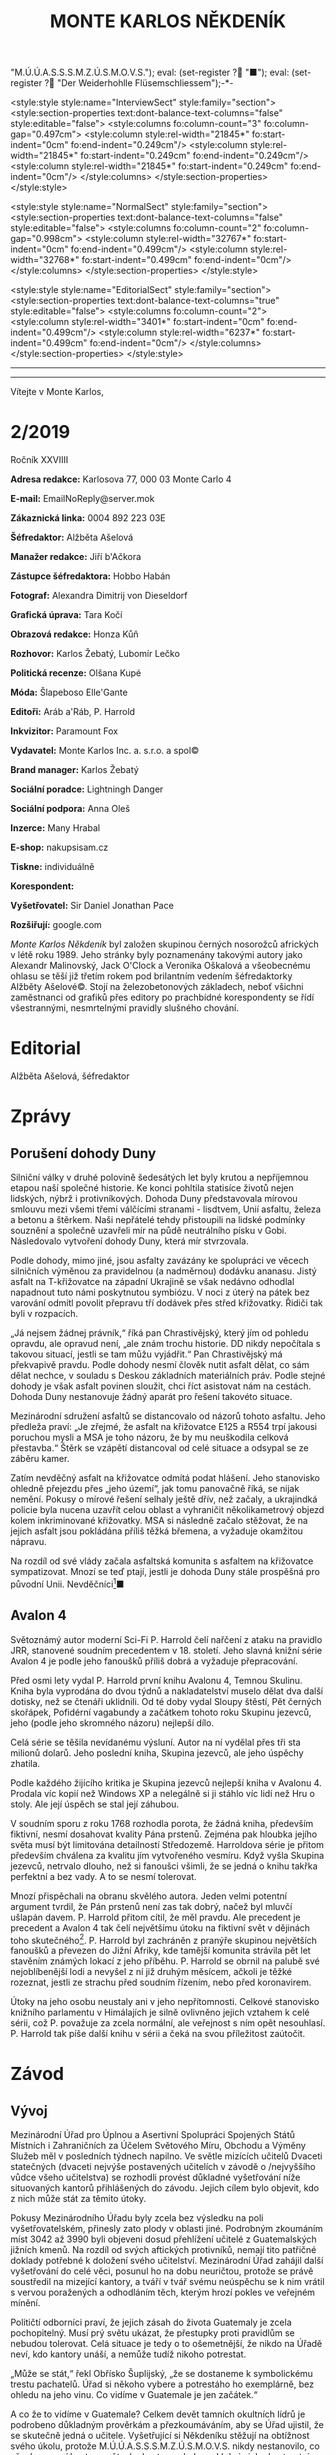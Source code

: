 # -*-eval: (setq-local org-footnote-section "Poznámky"); eval: (setq-local default-justification 'full); eval: (auto-fill-mode 1); eval: (toggle-truncate-lines); eval: (set-input-method "czech-qwerty"); eval: (set-register ?\' "“"); eval: (set-register ?\" "„");eval: (set-register ? "M.Ú.Ú.A.S.S.S.M.Z.Ú.S.M.O.V.S."); eval: (set-register ? "■"); eval: (set-register ? "Der Weiderhohlle Flüsemschliessem");-*-
:stuff:
<style:style style:name="InterviewSect" style:family="section">
<style:section-properties text:dont-balance-text-columns="false" style:editable="false">
<style:columns fo:column-count="3" fo:column-gap="0.497cm">
<style:column style:rel-width="21845*" fo:start-indent="0cm" fo:end-indent="0.249cm"/>
<style:column style:rel-width="21845*" fo:start-indent="0.249cm" fo:end-indent="0.249cm"/>
<style:column style:rel-width="21845*" fo:start-indent="0.249cm" fo:end-indent="0cm"/>
</style:columns>
</style:section-properties>
</style:style>

<style:style style:name="NormalSect" style:family="section">
<style:section-properties text:dont-balance-text-columns="false" style:editable="false">
<style:columns fo:column-count="2" fo:column-gap="0.998cm">
<style:column style:rel-width="32767*" fo:start-indent="0cm" fo:end-indent="0.499cm"/>
<style:column style:rel-width="32768*" fo:start-indent="0.499cm" fo:end-indent="0cm"/>
</style:columns>
</style:section-properties>
</style:style>

<style:style          style:name="EditorialSect"         style:family="section">
<style:section-properties                  text:dont-balance-text-columns="true"
style:editable="false">   <style:columns    fo:column-count="2">   <style:column
style:rel-width="3401*"      fo:start-indent="0cm"     fo:end-indent="0.499cm"/>
<style:column          style:rel-width="6237*"         fo:start-indent="0.499cm"
fo:end-indent="0cm"/>        </style:columns>        </style:section-properties>
</style:style>

#+OPTIONS: ':t \n:nil f:t date:nil <:nil |:t timestamp:nil H:nil toc:nil num:nil d:nil ^:t tags:nil
# tags		Toggle inclusion of tags
# '			Toggle smart quotes
# \n		newline = new paragraph
# f			Enable footnotes
# date		Doesn't include date
# timestamp Doesn't include any time/date active/inactive stamps
# |			Includes tables.
# <			Toggle inclusion of the creation time in the exported file
# H:3		Exports 3 leavels of headings. 4th and on are treated as lists.
# toc		Doesn't include table of contents.
# num:1		Includes numbers of headings only, if they are or the 1st order.
# d			Doesn't include drawers.
# ^			Toggle TeX-like syntax for sub- and superscripts. If you write ‘^:{}’, ‘a_{b}’ is interpreted, but the simple ‘a_b’ is left as it is.
---------------------------------------------------------------------------------------------------------------------------------------
#+STARTUP: fnadjust
# Sort and renumber footnotes as they are being made.
---------------------------------------------------------------------------------------------------------------------------------------
#+OPTIONS: author:nil creator:nil
# Doesn't include author's name
# Doesn't include creator (= firm)

#+ODT_STYLES_FILE: "/home/oscar/Documents/Monte-Karlos/odt vzor/MonteKarlosNěkdeník1-2020.ott"
:END:
#+TITLE: MONTE KARLOS NĚKDENÍK
#+SUBTITLE: 
Vítejte v Monte Karlos, 
#+ODT: <text:section text:style-name="EditorialSect" text:name="Editorial">
* 2/2019
Ročník XXVIIII

*Adresa redakce:* Karlosova 77, 000 03 Monte Carlo 4

*E-mail:* EmailNoReply@server.mok

*Zákaznická linka:* 0004 892 223 03E

*Šéfredaktor:* Alžběta Ašelová

*Manažer redakce:* Jiří b'Ačkora

*Zástupce šéfredaktora:* Hobbo Habán

*Fotograf:* Alexandra Dimitrij von Dieseldorf

*Grafická úprava:* Tara Kočí

*Obrazová redakce:* Honza Kůň

*Rozhovor:* Karlos Žebatý, Lubomír Lečko

*Politická recenze:* Olšana Kupé

*Móda:* Šlapeboso Elle'Gante

*Editoři:* Aráb a'Ráb, P. Harrold

*Inkvizitor:* Paramount Fox

*Vydavatel:* Monte Karlos Inc. a. s.r.o. a spol©

*Brand manager:* Karlos Žebatý

*Sociální poradce:* Lightningh Danger

*Sociální podpora:* Anna Oleš

*Inzerce:* Many Hrabal

*E-shop:* nakupsisam.cz

*Tiskne:* individuálně

*Korespondent:* 

*Vyšetřovatel:* Sir Daniel Jonathan Pace

*Rozšiřují:* google.com

/Monte Karlos Někdeník/ byl založen  skupinou černých nosorožců afrických v létě
roku  1989.  Jeho  stránky  byly   poznamenány  takovými  autory  jako  Alexandr
Malinovský, Jack  O'Clock a Veronika Oškalová  a všeobecnému ohlasu se  těší již
třetím rokem  pod brilantním  vedením šéfredaktorky  Alžběty Ašelové©.  Stojí na
železobetonových základech, neboť všichni zaměstnanci od grafiků přes editory po
prachbídné korespondenty  se řídí  všestrannými, nesmrtelnými  pravidly slušného
chování.
* Editorial                                                             :200:


Alžběta Ašelová, šéfredaktor
#+ODT: </text:section>
* Zprávy                                                                :350:
:news:
Topic [fish in heating]
Designing principle [new house; fish are a feature; we're selling]
Random thing [this stuff is normal in Ukraine since 1976]
Story [Housing agency struggling to sell the houses]
Characters [salesmen, CEO]
Voice [author eats fish]
Logistics of story [public reaction; history of product;...]
Quotes, vision, assessment
:END:
#+ODT: <text:section text:style-name="NormalSect" text:name="Zprávy">
** Porušení dohody Duny
Silniční války v druhé polovině šedesátých  let byly krutou a nepříjemnou etapou
naší společné historie. Ke konci pohltila statisíce životů nejen lidských, nýbrž
i protivníkových.  Dohoda Duny  představovala mírovou  smlouvu mezi  všemi třemi
válčícími stranami  - lisdtvem, Unií  asfaltu, železa  a betonu a  štěrkem. Naši
nepřátelé tehdy přistoupili na lidské  podmínky souznění a společně uzavřeli mír
na půdě neutrálního  písku v Gobi. Následovalo vytvoření dohody  Duny, která mír
stvrzovala.

Podle  dohody,  mimo  jiné,  jsou  asfalty  zavázány  ke  spolupráci  ve  věcech
silničních výměnou za pravidelnou (a nadměrnou) dodávku ananasu. Jistý asfalt na
T-křižovatce na  západní Ukrajině se  však nedávno odhodlal napadnout  tuto námi
poskytnutou  symbiózu. V  noci  z úterý  na pátek  bez  varování odmítl  povolit
přepravu tří dodávek přes střed křižovatky. Řidiči tak byli v rozpacích.

„Já  nejsem  žádnej právník,“  říká  pan  Chrastivějský,  který jím  od  pohledu
opravdu, ale  opravud není,  „ale znám  trochu historie.  DD nikdy  nepočítala s
takovou situací, jestli  se tam můžu vyjádřit.“ Pan  Chrastivějský má překvapivě
pravdu. Podle  dohody nesmí člověk  nutit asfalt dělat,  co sám dělat  nechce, v
souladu  s Deskou  základních materiálních  práv.  Podle stejné  dohody je  však
asfalt  povinen  sloužit,  chci  říct  asistovat nám  na  cestách.  Dohoda  Duny
nestanovuje žádný aparát pro řešení takovéto situace.

Mezinárodní  sdružení asfaltů  se distancovalo  od názorů  tohoto asfaltu.  Jeho
předleža praví:  „Je zřejmé, že  asfalt na křižovatce  E125 a R554  trpí jakousi
poruchou mysli  a MSA je  toho názoru, že  by mu neuškodila  celková přestavba.“
Štěrk se vzápětí distancoval od celé situace a odsypal se ze záběru kamer.

Zatím  nevděčný  asfalt na  křižovatce  odmítá  podat hlášení.  Jeho  stanovisko
ohledně přejezdu  přes „jeho území“, jak  tomu panovačně říká, se  nijak nemění.
Pokusy o mírové řešení selhaly ještě dřív, než začaly, a ukrajindká policie byla
nucena  uzavřít   celou  oblast   a  vyhraničit  několikametrový   objezd  kolem
inkriminované křižovatky. MSA  si následně začalo stěžovat, že  na jejich asfalt
jsou pokládána příliš těžká břemena, a vyžaduje okamžitou nápravu.

Na  rozdíl od  své  vlády začala  asfaltská komunita  s  asfaltem na  křižovatce
sympatizovat. Mnozí  se teď  ptají, jestli  je dohoda  Duny stále  prospěšná pro
původní Unii. Nevděčníci[fn:1]■
** Avalon 4
:news:
Topic [fish in heating]
	Books too good for their own good.
Designing principle [new house; fish are a feature; we're selling]
	An author has written a book series  so good people started bullying him for
	it.
Random thing [this stuff is normal in Ukraine since 1976]
	No book series is allowed to be so good and share the spotlight with LOTR.
Story [Housing agency struggling to sell the houses]
	P. Harrold has been writing a book series for the past eight years. With all
	the books he's been on the edge  of perfection, but the last one practically
	pushed him  to the realm  of perfect books. This  is not allowed  and people
	have started to demand his head.
Characters [salesmen, CEO]
	P. Harrold
Voice [author eats fish]
	Written by P. Harrold himself
Logistics of story [public reaction; history of product;...]
Quotes, vision, assessment
:END:
Světoznámý autor moderní Sci-Fi P. Harrold čelí nařčení z ataku na pravidlo JRR,
stanovené soudním precedentem  v 18. století. Jeho slavná knižní  série Avalon 4
je podle jeho fanoušků příliš dobrá a vyžaduje přepracování.

Před osmi  lety vydal P.  Harrold první knihu  Avalonu 4, Temnou  Skulinu. Kniha
byla vyprodána  do dvou týdnů a  nakladatelství muselo dělat dva  další dotisky,
než se čtenáři uklidnili. Od té  doby vydal Sloupy štěstí, Pět černých skořápek,
Pofidérní  vagabundy a  začátkem tohoto  roku Skupinu  jezevců, jeho  (podle jeho
skromného názoru) nejlepší dílo.

Celá  série se  těšila nevídanému  výsluní.  Autor na  ní vydělal  přes tři  sta
milionů dolarů. Jeho poslední kniha, Skupina jezevců, ale jeho úspěchy zhatila.

Podle každého  žijícího kritika je Skupina  jezevců nejlepší kniha v  Avalonu 4.
Prodala víc  kopií než Windows XP  a nelegálně si ji  stáhlo víc lidí než  Hru o
stoly. Ale její úspěch se stal její záhubou.

V soudním sporu z roku 1768 rozhodla porota, že žádná kniha, především fiktivní,
nesmí dosahovat kvality Pána prstenů. Zejména  pak hloubka jejího světa musí být
limitována detailností Středozemě. Harroldova série je přitom především chválena
za kvalitu jím vytvořeného vesmíru. Když vyšla Skupina jezevců, netrvalo dlouho,
než si fanoušci všimli, že se jedná o knihu takřka perfektní a bez vady. A to se
nesmí tolerovat.

Mnozí  přispěchali na  obranu  skvělého autora.  Jeden  velmi potentní  argument
tvrdil, že Pán  prstenů není zas tak  dobrý, načež byl mluvčí  ušlapán davem. P.
Harrold přitom cítil, že  měl pravdu. Ale precedent je precedent  a Avalon 4 tak
čelí  největšímu útoku  na fiktivní  svět v  dějinách toho  skutečného[fn:2]. P.
Harrold byl zachráněn z pranýře skupinou největších fanoušků a převezen do Jižní
Afriky, kde  tamější komunita strávila  pět let  stavěním známých lokací  z jeho
příběhu. P. Harrold se  obrnil na palubě své nejoblíbenější lodi  a nevyšel z ní
již druhým  měsícem, ačkoli je  těžké rozeznat,  jestli ze strachu  před soudním
řízením, nebo před koronavirem.

Útoky  na jeho  osobu  neustaly  ani v  jeho  nepřítomnosti. Celkové  stanovisko
knižního parlamentu v Himálajích je silně ovlivněno jejich vztahem k celé sérii,
což  P. považuje  za zcela  normální, ale  veřejnost s  ním opět  nesouhlasí. P.
Harrold tak píše další knihu v sérii a čeká na svou příležitost zaútočit.
#+ODT: </text:section>
* Závod
#+ODT: <text:section text:style-name="NormalSect" text:name="Závod">
** Vývoj                                                                :400:
Mezinárodní Úřad  pro Úplnou a  Asertivní Spolupráci Spojených Států  Místních i
Zahraničních za Účelem Světového Míru, Obchodu  a Výměny Služeb měl v posledních
týdnech napilno. Ve světle mizících  učitelů Dvaceti statečných (dvaceti nejvýše
postavených učitelích v závodě o /nejvyššího vůdce všeho učitelstva) se rozhodli
provést důkladné  vyšetřování níže  situovaných kantorů přihlášených  do závodu.
Jejich cílem bylo objevit, kdo z nich může stát za těmito útoky.

Pokusy Mezinárodního  Úřadu byly  zcela bez  výsledku na  poli vyšetřovatelském,
přinesly zato plody  v oblasti jiné. Podrobným zkoumáním míst  3042 až 3990 byli
objeveni dosud  přehlížení učitelé z  Guatemalských jižních kmenů. Na  rozdíl od
svých aftických  protivníků, nemají  tito patřičné  doklady potřebné  k doložení
svého  učitelství. Mezinárodní  Úřad  zahájil další  vyšetřování  do celé  věci,
posunul ho na dobu neuričtou, protože se právě soustředil na mizející kantory, a
tváří v tvář  svému neúspěchu se k  nim vrátil s vervou  poražených a odhodláním
těch, kterým hrozí pokles ve veřejném mínění.

Političtí  odborníci  praví,  že  jejich  zásah do  života  Guatemaly  je  zcela
pochopitelný. Musí  prý světu  ukázat, že přestupky  proti pravidlům  se nebudou
tolerovat. Celá situace  je tedy o to  ošemetnější, že nikdo na  Úřadě neví, kdo
kantory unáší, a nemůže tudíž nikoho potrestat.

„Může se stát,“  řekl Obřísko Šuplijský, „že se dostaneme  k symbolickému trestu
pachatelů. Úřad si někoho vybere a  potrestáho ho exemplárně, bez ohledu na jeho
vinu. Co vidíme v Guatemale je jen začátek.“

A co že to vidíme v Guatemale? Celkem devět tamních okultních lídrů je podrobeno
důkladným prověrkám a přezkoumáváním, aby se  Úřad ujistil, že se skutečně jedná
o učitele.  Vyšetřující si Někdeníku  stěžují na obtížnost svého  úkolu, protože
M.Ú.Ú.A.S.S.S.M.Z.Ú.S.M.O.V.S. nikdy  nestanovilo, co všechno musí  kantor umět,
aby kantorem byl, a  od kdy je jeho kantorství dostatečné  pro příjem do závodu.
Tyto otázky měly prý být vyžešeny před jejich přijetím do závodu v minulém roce.

Mezi ostatními  kantory se šíří  pobouření. Pan Komenský, jako  seniorní poradce
Úřadu, se  vyjádřil, že dokud neučí  národ, nemají, co v  soutěži dělat. Obi-Wan
Kenobi, nejproslulejší spirituální učitel, zastává  názor opačný, a to že jejich
příspěvky  světovému učení  mohou přinést  potřebnou dávku  osvícení. Profesorka
McGonagallová se zdrřela komentáře.

Osud  guatemalských rádoby  kantorů je  nejistý. Vše  záleží na  tom, jestli  se
podaří najít  pachatele únosů. Lidé si  přitom nejsou jisti, že  se tento skrývá
mezi kantory. Nezbývá, než čekat.
** Postupy v žebříčku                                                   :400:
#+BEGIN_EXAMPLE
1. Ludmila Malá
2. Jiří Šeiner
3. Dana Kubešová
4. Dagmar Kolářová
5. Dušan Rychnovský
6. Martina Rotreklová
7. Zdenka Lajdová
8. Věra Zemánková
9. Lenka Vývodová
10. Taťána Jakešová
11. Marie Vávrová
12. Jana Horáková
13. Marta Křenková
14. Hana Mužíková
15. Elisie G’uaun Ebbe
16. Josef Král
17. Ivo Macháček
18. Gustav Havell
19. Jiří Lysák
20. Otakar su-džima a'Líma
#+END_EXAMPLE
Zatímco se  M.Ú.Ú.A.S.S.S.M.Z.Ú.S.M.O.V.S. snaží  zastavit mizení  své autority,
učitelé  Dvaceti statečných  se  snaží  zastavit mizení  sebe  sama. Po  zmizení
tehdejšího vůdce  žebříčku, pana Šeinera,  který se  propadl o jedno  celé míst,
začali společně  stavět bunkr,  do které  se plánují  schovat. Jenpilněji  se na
práci podílí paní Rotreklová a Malá, které jsou si obě jisté, že útočníci půjdou
brzy po  nich. Jejich  ustavičné popohánění  ostatních jim  vysloužilo přezdívku
diktátorky, ale vesměs se zdá býti účinné.

Paní Kubešová ke  své smůle nedokázala využít výhody  poskutnuté svým špehováním
na  někdejší /Pálkovská  squad/,  a  začase postupně  ztrácet  body. Její  místo
převzala paní  Malá, nemalou zásluhou  svého vystoupení  na Tlačence, a  ta byla
následně vynesena na místo první, když Šeiner Kubešovou následoval.

Ostatní zmizelí kantoři se potkávají  se stejným osudem. Macháček zažil největší
propad - celých  devět míst, ale Horáková ho těsně  následuje. Mužíková ztratila
dvě příčky, Vávrová rovněž a nejdéle  zmizelý pan Langer byl kompletně vystřídán
na poli Dvaceti statečných  Otakarem su-džimou a'Límou, severohavajskému učiteli
tance, kterému dal  Mazinárodní Úřad pět dní k dostavení  se do Der Weiderhohlle
Flüsemschliessem.

Zde je  nutno podotknout, že podle  stále platících pravidel jsou  všichni dosud
zmínění zmizelí  vyloučeni z  celého závodu,  ale M.Ú.Ú.A.S.S.S.M.Z.Ú.S.M.O.V.S.
nehodlá  ztrácet  čas  vyřazováním  jejich  jmen z  žebříčku.  Prý  se  postupně
propadnou sami a nebudou dělat problémy.

Mluvíme-li ale  o zmizelích  učitelích, nesmíme  opomenout jistéha  pana Lysáka,
slavného učitele  tělocviku a dějepisu na  gymnáziu v Hranicích. Na  Moravě. Pan
Lysák si  vyžádal neplacené  volno od Der  Weiderhohlle Flüsemschliessem  a jako
důvod uvedl naléhavou  záležitost s hraničkou tělocvičnou.  Ačkoli jeho povolená
doba nepřítomnosti  ještě nevypršela,  neodpovídá na žádné  pokusy o  kontakt ze
strany svých  voličů, sponzorů, novinářů  ani Úřadu samotného. Jeho  nejbližší -
dva   medicimbálové  míče   -  se   domnívají,  že   dostal  vzkaz   od  únosce,
předstírajícího poruchu  v tělocvičnách, a  byl unesen. Veřejnost  zaplavil stav
bláznivého nadšení, ale rovněž strachu z budoucnosti závodu.

Kdo zůstává  nepříjemně klidný,  je paní Lajdová.  Přesněji řečeno,  její nemalé
rozhořčení pramení čistě  jen ze ztráty jejích bodů. Zatímco  ona voliče ztrácí,
paní Rotreklová  je nabírá (ku svě  jistě nemalé radosti) a  momentálně jsou obě
učitelky vedle  sebe. Na závěr ještě  dodáme, že kromě přehození  Rychnovského a
Kolářové je v žebříčku docela klidno.
#+ODT: </text:section>
** Rozhovor - „“

#+ODT: <text:section text:style-name="InterviewSect" text:name="Interview">
*** Kampaň
*** Rychlá střelba
*** Korespondence
*** Závěrečný proslov

#+ODT: </text:section>
** Hodnocení odborníka                                                  :350:
#+ODT: <text:section text:style-name="NormalSect" text:name="Hodnocení">

#+ODT: </text:section>
* Korespondent - 
* Lifestyle
Módní sekce Monte Karlos Někdeníku vám přináší 

* Vyšetřování
** Dokumenty
** _Část první: Nepřítel za branami_
*** 

* Poznámky

[fn:1] Neberte mě špatně. Já nejsem materialista. Můj nejlepší přítel ze střední
školy byl  kus chodníku. Ale když  si ti asfalti nedovedou  uvědomit, jakou čest
jim nabízíme, když je necháváme pro nás pracovat, co mám dělat?

[fn:2] Je  nutné dodat, že  v Avalonu 4 existuje  knižní série Babylon  5, která
čelí většímu

